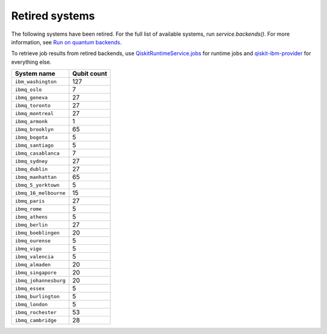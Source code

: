 #########################################
Retired systems
#########################################

The following systems have been retired. For the full list of available systems, run `service.backends()`.  For more information, see  `Run on quantum backends <how_to/backends.html>`__.

To retrieve job results from retired backends, use `QiskitRuntimeService.jobs <https://qiskit.org/documentation/partners/qiskit_ibm_runtime/stubs/qiskit_ibm_runtime.QiskitRuntimeService.jobs.html>`_ for runtime jobs and `qiskit-ibm-provider <https://qiskit.org/documentation/partners/qiskit_ibm_provider/stubs/qiskit_ibm_provider.IBMBackend.html#qiskit_ibm_provider.IBMBackend>`_ for everything else.

   
+-------------------------------+----------------------+
| System name                   | Qubit count          |
+===============================+======================+
| ``ibm_washington``            | 127                  |
+-------------------------------+----------------------+
| ``ibmq_oslo``                 | 7                    |
+-------------------------------+----------------------+
| ``ibmq_geneva``               | 27                   |
+-------------------------------+----------------------+
| ``ibmq_toronto``              | 27                   |
+-------------------------------+----------------------+
| ``ibmq_montreal``             | 27                   |
+-------------------------------+----------------------+
| ``ibmq_armonk``               | 1                    |
+-------------------------------+----------------------+
| ``ibmq_brooklyn``             | 65                   |
+-------------------------------+----------------------+
| ``ibmq_bogota``               | 5                    |
+-------------------------------+----------------------+
| ``ibmq_santiago``             | 5                    |
+-------------------------------+----------------------+
| ``ibmq_casablanca``           | 7                    |
+-------------------------------+----------------------+
| ``ibmq_sydney``               | 27                   |
+-------------------------------+----------------------+
| ``ibmq_dublin``               | 27                   |
+-------------------------------+----------------------+
| ``ibmq_manhattan``            | 65                   |
+-------------------------------+----------------------+
| ``ibmq_5_yorktown``           | 5                    |
+-------------------------------+----------------------+
| ``ibmq_16_melbourne``         | 15                   |
+-------------------------------+----------------------+
| ``ibmq_paris``                | 27                   |
+-------------------------------+----------------------+
| ``ibmq_rome``                 | 5                    |
+-------------------------------+----------------------+
| ``ibmq_athens``               | 5                    |
+-------------------------------+----------------------+
| ``ibmq_berlin``               | 27                   |
+-------------------------------+----------------------+
| ``ibmq_boeblingen``           | 20                   |
+-------------------------------+----------------------+
| ``ibmq_ourense``              | 5                    |
+-------------------------------+----------------------+
| ``ibmq_vigo``                 | 5                    |
+-------------------------------+----------------------+
| ``ibmq_valencia``             | 5                    |
+-------------------------------+----------------------+
| ``ibmq_almaden``              | 20                   |
+-------------------------------+----------------------+
| ``ibmq_singapore``            | 20                   |
+-------------------------------+----------------------+
| ``ibmq_johannesburg``         | 20                   |
+-------------------------------+----------------------+
| ``ibmq_essex``                | 5                    |
+-------------------------------+----------------------+
| ``ibmq_burlington``           | 5                    |
+-------------------------------+----------------------+
| ``ibmq_london``               | 5                    |
+-------------------------------+----------------------+
| ``ibmq_rochester``            | 53                   |
+-------------------------------+----------------------+
| ``ibmq_cambridge``            | 28                   |
+-------------------------------+----------------------+
